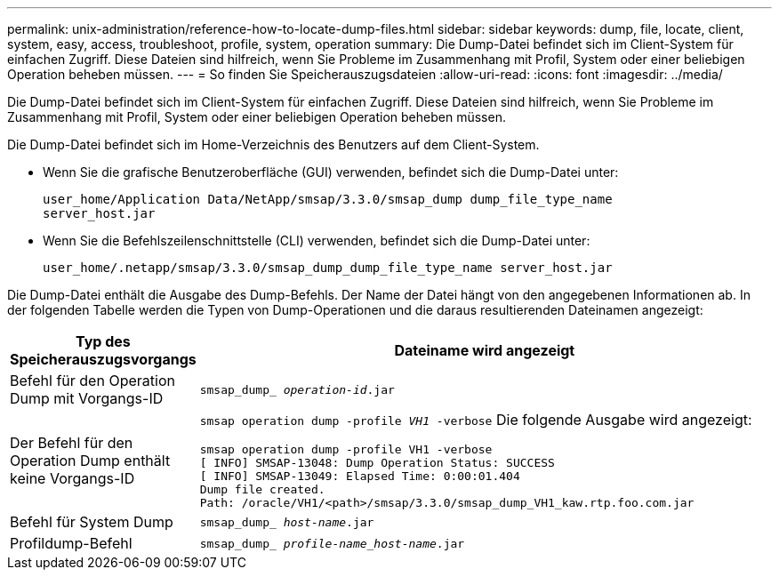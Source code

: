 ---
permalink: unix-administration/reference-how-to-locate-dump-files.html 
sidebar: sidebar 
keywords: dump, file, locate, client, system, easy, access, troubleshoot, profile, system, operation 
summary: Die Dump-Datei befindet sich im Client-System für einfachen Zugriff. Diese Dateien sind hilfreich, wenn Sie Probleme im Zusammenhang mit Profil, System oder einer beliebigen Operation beheben müssen. 
---
= So finden Sie Speicherauszugsdateien
:allow-uri-read: 
:icons: font
:imagesdir: ../media/


[role="lead"]
Die Dump-Datei befindet sich im Client-System für einfachen Zugriff. Diese Dateien sind hilfreich, wenn Sie Probleme im Zusammenhang mit Profil, System oder einer beliebigen Operation beheben müssen.

Die Dump-Datei befindet sich im Home-Verzeichnis des Benutzers auf dem Client-System.

* Wenn Sie die grafische Benutzeroberfläche (GUI) verwenden, befindet sich die Dump-Datei unter:
+
[listing]
----
user_home/Application Data/NetApp/smsap/3.3.0/smsap_dump dump_file_type_name
server_host.jar
----
* Wenn Sie die Befehlszeilenschnittstelle (CLI) verwenden, befindet sich die Dump-Datei unter:
+
[listing]
----
user_home/.netapp/smsap/3.3.0/smsap_dump_dump_file_type_name server_host.jar
----


Die Dump-Datei enthält die Ausgabe des Dump-Befehls. Der Name der Datei hängt von den angegebenen Informationen ab. In der folgenden Tabelle werden die Typen von Dump-Operationen und die daraus resultierenden Dateinamen angezeigt:

[cols="1a,4a"]
|===
| Typ des Speicherauszugsvorgangs | Dateiname wird angezeigt 


 a| 
Befehl für den Operation Dump mit Vorgangs-ID
 a| 
`smsap_dump_ _operation-id_.jar`



 a| 
Der Befehl für den Operation Dump enthält keine Vorgangs-ID
 a| 
`smsap operation dump -profile _VH1_ -verbose` Die folgende Ausgabe wird angezeigt:

[listing]
----
smsap operation dump -profile VH1 -verbose
[ INFO] SMSAP-13048: Dump Operation Status: SUCCESS
[ INFO] SMSAP-13049: Elapsed Time: 0:00:01.404
Dump file created.
Path: /oracle/VH1/<path>/smsap/3.3.0/smsap_dump_VH1_kaw.rtp.foo.com.jar
----


 a| 
Befehl für System Dump
 a| 
`smsap_dump_ _host-name_.jar`



 a| 
Profildump-Befehl
 a| 
`smsap_dump_ _profile-name_host-name_.jar`

|===